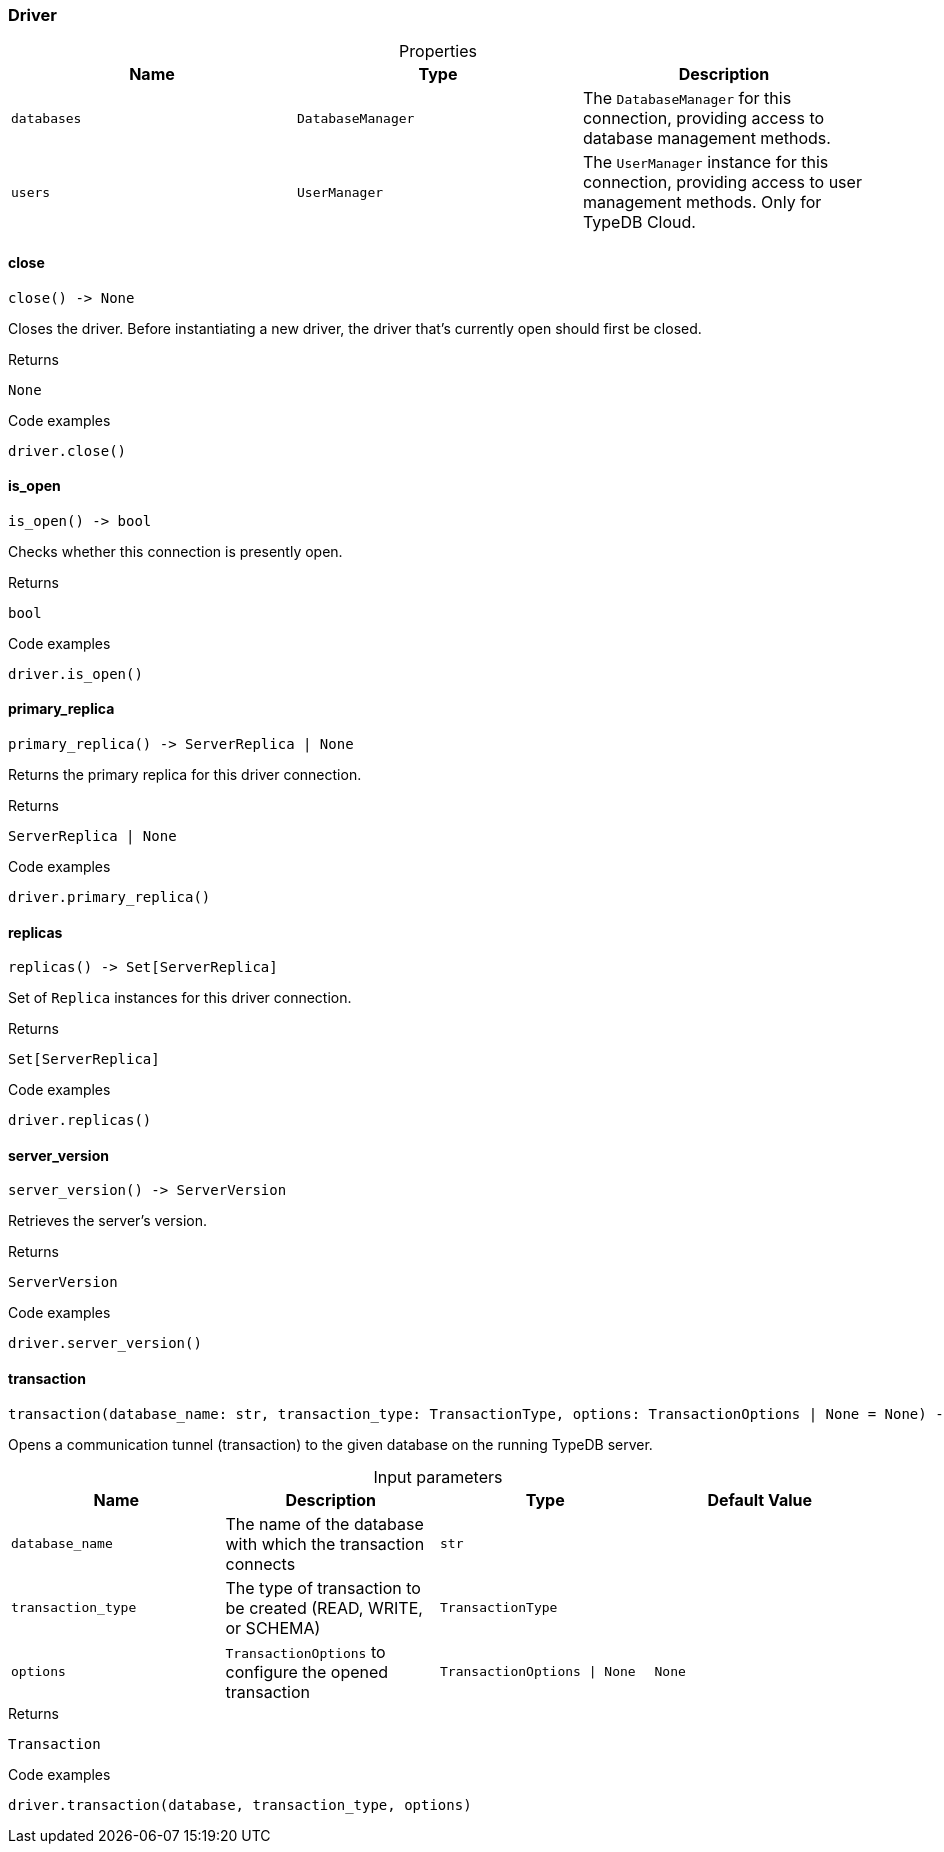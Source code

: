 [#_Driver]
=== Driver

[caption=""]
.Properties
// tag::properties[]
[cols=",,"]
[options="header"]
|===
|Name |Type |Description
a| `databases` a| `DatabaseManager` a| The ``DatabaseManager`` for this connection, providing access to database management methods.
a| `users` a| `UserManager` a| The ``UserManager`` instance for this connection, providing access to user management methods. Only for TypeDB Cloud.
|===
// end::properties[]

// tag::methods[]
[#_Driver_close_]
==== close

[source,python]
----
close() -> None
----

Closes the driver. Before instantiating a new driver, the driver that’s currently open should first be closed.

[caption=""]
.Returns
`None`

[caption=""]
.Code examples
[source,python]
----
driver.close()
----

[#_Driver_is_open_]
==== is_open

[source,python]
----
is_open() -> bool
----

Checks whether this connection is presently open.

[caption=""]
.Returns
`bool`

[caption=""]
.Code examples
[source,python]
----
driver.is_open()
----

[#_Driver_primary_replica_]
==== primary_replica

[source,python]
----
primary_replica() -> ServerReplica | None
----

Returns the primary replica for this driver connection.

[caption=""]
.Returns
`ServerReplica | None`

[caption=""]
.Code examples
[source,python]
----
driver.primary_replica()
----

[#_Driver_replicas_]
==== replicas

[source,python]
----
replicas() -> Set[ServerReplica]
----

Set of ``Replica`` instances for this driver connection.

[caption=""]
.Returns
`Set[ServerReplica]`

[caption=""]
.Code examples
[source,python]
----
driver.replicas()
----

[#_Driver_server_version_]
==== server_version

[source,python]
----
server_version() -> ServerVersion
----

Retrieves the server’s version.

[caption=""]
.Returns
`ServerVersion`

[caption=""]
.Code examples
[source,python]
----
driver.server_version()
----

[#_Driver_transaction_database_name_str_transaction_type_TransactionType_options_TransactionOptions_None]
==== transaction

[source,python]
----
transaction(database_name: str, transaction_type: TransactionType, options: TransactionOptions | None = None) -> Transaction
----

Opens a communication tunnel (transaction) to the given database on the running TypeDB server.

[caption=""]
.Input parameters
[cols=",,,"]
[options="header"]
|===
|Name |Description |Type |Default Value
a| `database_name` a| The name of the database with which the transaction connects a| `str` a| 
a| `transaction_type` a| The type of transaction to be created (READ, WRITE, or SCHEMA) a| `TransactionType` a| 
a| `options` a| ``TransactionOptions`` to configure the opened transaction a| `TransactionOptions \| None` a| `None`
|===

[caption=""]
.Returns
`Transaction`

[caption=""]
.Code examples
[source,python]
----
driver.transaction(database, transaction_type, options)
----

// end::methods[]

